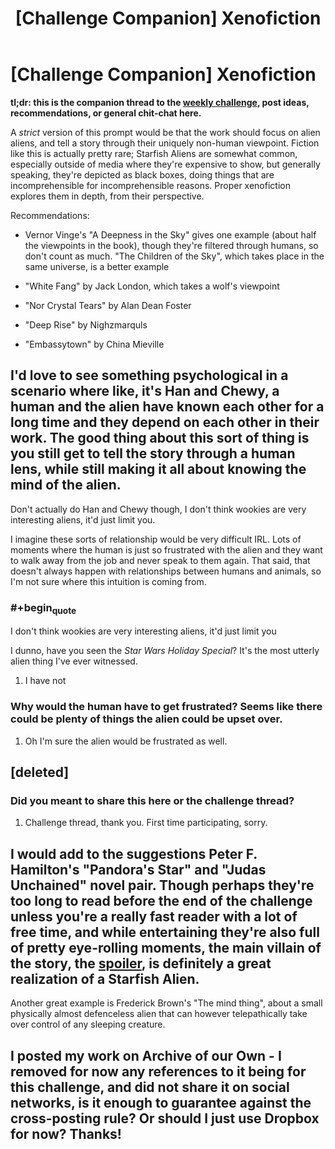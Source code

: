 #+TITLE: [Challenge Companion] Xenofiction

* [Challenge Companion] Xenofiction
:PROPERTIES:
:Author: alexanderwales
:Score: 10
:DateUnix: 1534388522.0
:END:
*tl;dr: this is the companion thread to the [[https://www.reddit.com/r/rational/comments/97ofsb/biweekly_challenge_xenofiction/][weekly challenge]], post ideas, recommendations, or general chit-chat here.*

A /strict/ version of this prompt would be that the work should focus on alien aliens, and tell a story through their uniquely non-human viewpoint. Fiction like this is actually pretty rare; Starfish Aliens are somewhat common, especially outside of media where they're expensive to show, but generally speaking, they're depicted as black boxes, doing things that are incomprehensible for incomprehensible reasons. Proper xenofiction explores them in depth, from their perspective.

Recommendations:

- Vernor Vinge's "A Deepness in the Sky" gives one example (about half the viewpoints in the book), though they're filtered through humans, so don't count as much. "The Children of the Sky", which takes place in the same universe, is a better example

- "White Fang" by Jack London, which takes a wolf's viewpoint

- "Nor Crystal Tears" by Alan Dean Foster

- "Deep Rise" by Nighzmarquls

- "Embassytown" by China Mieville


** I'd love to see something psychological in a scenario where like, it's Han and Chewy, a human and the alien have known each other for a long time and they depend on each other in their work. The good thing about this sort of thing is you still get to tell the story through a human lens, while still making it all about knowing the mind of the alien.

Don't actually do Han and Chewy though, I don't think wookies are very interesting aliens, it'd just limit you.

I imagine these sorts of relationship would be very difficult IRL. Lots of moments where the human is just so frustrated with the alien and they want to walk away from the job and never speak to them again. That said, that doesn't always happen with relationships between humans and animals, so I'm not sure where this intuition is coming from.
:PROPERTIES:
:Author: IWantUsToMerge
:Score: 4
:DateUnix: 1534400083.0
:END:

*** #+begin_quote
  I don't think wookies are very interesting aliens, it'd just limit you
#+end_quote

I dunno, have you seen the /Star Wars Holiday Special/? It's the most utterly alien thing I've ever witnessed.
:PROPERTIES:
:Author: tjhance
:Score: 6
:DateUnix: 1534452797.0
:END:

**** I have not
:PROPERTIES:
:Author: IWantUsToMerge
:Score: 1
:DateUnix: 1534456543.0
:END:


*** Why would the human have to get frustrated? Seems like there could be plenty of things the alien could be upset over.
:PROPERTIES:
:Author: Nighzmarquls
:Score: 2
:DateUnix: 1534403115.0
:END:

**** Oh I'm sure the alien would be frustrated as well.
:PROPERTIES:
:Author: IWantUsToMerge
:Score: 3
:DateUnix: 1534456486.0
:END:


** [deleted]
:PROPERTIES:
:Score: 3
:DateUnix: 1534391934.0
:END:

*** Did you meant to share this here or the challenge thread?
:PROPERTIES:
:Author: causalchain
:Score: 1
:DateUnix: 1534393542.0
:END:

**** Challenge thread, thank you. First time participating, sorry.
:PROPERTIES:
:Author: xXnormanborlaugXx
:Score: 1
:DateUnix: 1534425164.0
:END:


** I would add to the suggestions Peter F. Hamilton's "Pandora's Star" and "Judas Unchained" novel pair. Though perhaps they're too long to read before the end of the challenge unless you're a really fast reader with a lot of free time, and while entertaining they're also full of pretty eye-rolling moments, the main villain of the story, the [[#s][spoiler]], is definitely a great realization of a Starfish Alien.

Another great example is Frederick Brown's "The mind thing", about a small physically almost defenceless alien that can however telepathically take over control of any sleeping creature.
:PROPERTIES:
:Author: SimoneNonvelodico
:Score: 1
:DateUnix: 1534512228.0
:END:


** I posted my work on Archive of our Own - I removed for now any references to it being for this challenge, and did not share it on social networks, is it enough to guarantee against the cross-posting rule? Or should I just use Dropbox for now? Thanks!
:PROPERTIES:
:Author: SimoneNonvelodico
:Score: 1
:DateUnix: 1534668741.0
:END:
